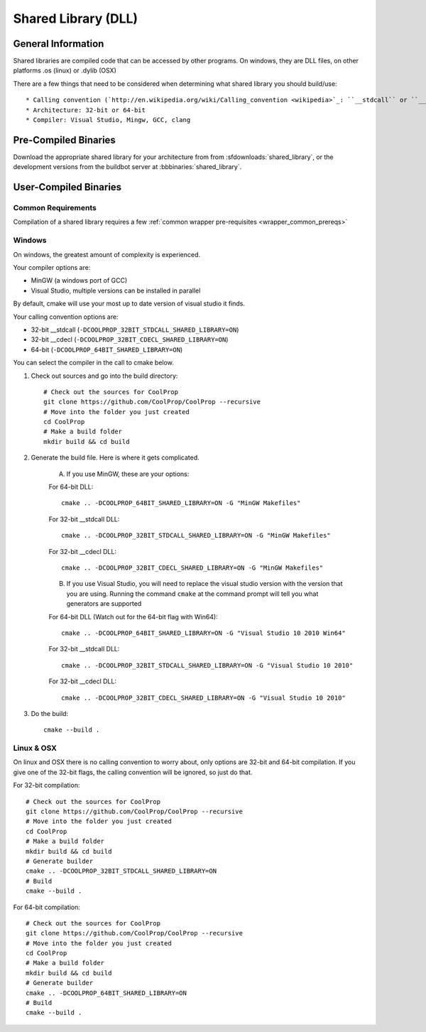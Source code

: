 
.. _shared_library:

********************
Shared Library (DLL)
********************

General Information
===================

Shared libraries are compiled code that can be accessed by other programs.  On windows, they are DLL files, on other platforms .os (linux) or .dylib (OSX)

There are a few things that need to be considered when determining what shared library you should build/use::

* Calling convention (`http://en.wikipedia.org/wiki/Calling_convention <wikipedia>`_: ``__stdcall`` or ``__cdecl`` - only a consideration on 32-bit windows
* Architecture: 32-bit or 64-bit
* Compiler: Visual Studio, Mingw, GCC, clang

Pre-Compiled Binaries
======================

Download the appropriate shared library for your architecture from from :sfdownloads:`shared_library`, or the development versions from the buildbot server at :bbbinaries:`shared_library`.

User-Compiled Binaries
======================

Common Requirements
-------------------
Compilation of a shared library requires a few :ref:`common wrapper pre-requisites <wrapper_common_prereqs>`

Windows
-------
On windows, the greatest amount of complexity is experienced.  

Your compiler options are:

* MinGW (a windows port of GCC)
* Visual Studio, multiple versions can be installed in parallel

By default, cmake will use your most up to date version of visual studio it finds.

Your calling convention options are:

* 32-bit __stdcall (``-DCOOLPROP_32BIT_STDCALL_SHARED_LIBRARY=ON``)
* 32-bit __cdecl (``-DCOOLPROP_32BIT_CDECL_SHARED_LIBRARY=ON``)
* 64-bit (``-DCOOLPROP_64BIT_SHARED_LIBRARY=ON``)

You can select the compiler in the call to cmake below.

1. Check out sources and go into the build directory::

    # Check out the sources for CoolProp
    git clone https://github.com/CoolProp/CoolProp --recursive
    # Move into the folder you just created
    cd CoolProp
    # Make a build folder
    mkdir build && cd build
    
2. Generate the build file.  Here is where it gets complicated.  

    A. If you use MinGW, these are your options:

    For 64-bit DLL::

        cmake .. -DCOOLPROP_64BIT_SHARED_LIBRARY=ON -G "MinGW Makefiles"
        
    For 32-bit __stdcall DLL::
    
        cmake .. -DCOOLPROP_32BIT_STDCALL_SHARED_LIBRARY=ON -G "MinGW Makefiles"
        
    For 32-bit __cdecl DLL::
    
        cmake .. -DCOOLPROP_32BIT_CDECL_SHARED_LIBRARY=ON -G "MinGW Makefiles"
        
    B. If you use Visual Studio, you will need to replace the visual studio version with the version that you are using.  Running the command ``cmake`` at the command prompt will tell you what generators are supported
    
    For 64-bit DLL (Watch out for the 64-bit flag with Win64)::

        cmake .. -DCOOLPROP_64BIT_SHARED_LIBRARY=ON -G "Visual Studio 10 2010 Win64"
        
    For 32-bit __stdcall DLL::
    
        cmake .. -DCOOLPROP_32BIT_STDCALL_SHARED_LIBRARY=ON -G "Visual Studio 10 2010"
        
    For 32-bit __cdecl DLL::
    
        cmake .. -DCOOLPROP_32BIT_CDECL_SHARED_LIBRARY=ON -G "Visual Studio 10 2010"
        
3. Do the build::

    cmake --build .

Linux & OSX
-----------

On linux and OSX there is no calling convention to worry about, only options are 32-bit and 64-bit compilation.  If you give one of the 32-bit flags, the calling convention will be ignored, so just do that.

For 32-bit compilation::

    # Check out the sources for CoolProp
    git clone https://github.com/CoolProp/CoolProp --recursive
    # Move into the folder you just created
    cd CoolProp
    # Make a build folder
    mkdir build && cd build
    # Generate builder
    cmake .. -DCOOLPROP_32BIT_STDCALL_SHARED_LIBRARY=ON
    # Build
    cmake --build .
    
For 64-bit compilation::

    # Check out the sources for CoolProp
    git clone https://github.com/CoolProp/CoolProp --recursive
    # Move into the folder you just created
    cd CoolProp
    # Make a build folder
    mkdir build && cd build
    # Generate builder
    cmake .. -DCOOLPROP_64BIT_SHARED_LIBRARY=ON
    # Build
    cmake --build .
